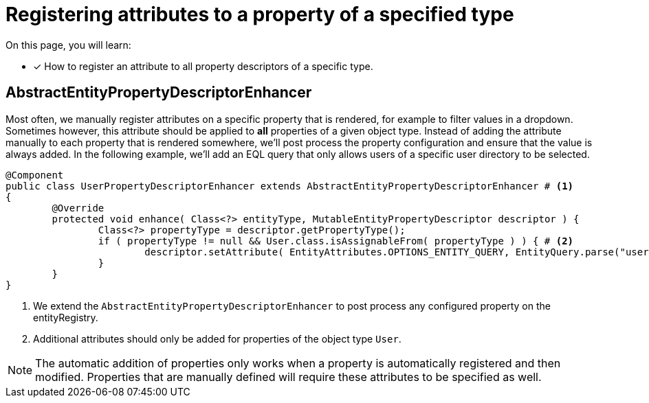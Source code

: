 = Registering attributes to a property of a specified type

On this page, you will learn:

* [*] How to register an attribute to all property descriptors of a specific type.

== AbstractEntityPropertyDescriptorEnhancer

Most often, we manually register attributes on a specific property that is rendered, for example to filter values in a dropdown.
Sometimes however, this attribute should be applied to *all* properties of a given object type.
Instead of adding the attribute manually to each property that is rendered somewhere, we'll post process the property configuration and ensure that the value is always added.
In the following example, we'll add an EQL query that only allows users of a specific user directory to be selected.

[source,java,indent=0]
[subs="verbatim,quotes,attributes"]
----
@Component
public class UserPropertyDescriptorEnhancer extends AbstractEntityPropertyDescriptorEnhancer # <1>
{
	@Override
	protected void enhance( Class<?> entityType, MutableEntityPropertyDescriptor descriptor ) {
		Class<?> propertyType = descriptor.getPropertyType();
		if ( propertyType != null && User.class.isAssignableFrom( propertyType ) ) { # <2>
			descriptor.setAttribute( EntityAttributes.OPTIONS_ENTITY_QUERY, EntityQuery.parse("userDirectory = 1")) );
		}
	}
}
----
<1> We extend the `AbstractEntityPropertyDescriptorEnhancer` to post process any configured property on the entityRegistry.
<2> Additional attributes should only be added for properties of the object type `User`.

NOTE: The automatic addition of properties only works when a property is automatically registered and then modified.
Properties that are manually defined will require these attributes to be specified as well.